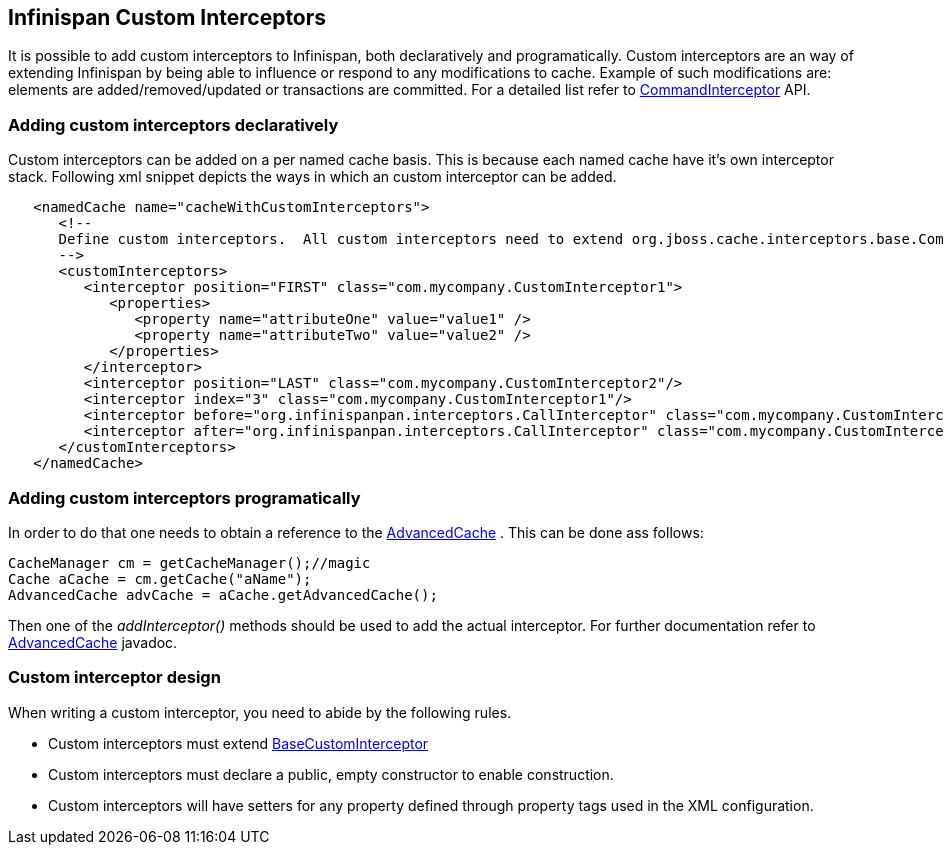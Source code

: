==  Infinispan Custom Interceptors
It is possible to add custom interceptors to Infinispan, both declaratively and programatically. Custom interceptors are an way of extending Infinispan by being able to influence or respond to any modifications to cache. Example of such modifications are: elements are added/removed/updated or transactions are committed. For a detailed list refer to link:$$http://infinispan.sourceforge.net/4.0/apidocs/org/infinispan/interceptors/base/CommandInterceptor.html$$[CommandInterceptor] API. 

=== Adding custom interceptors declaratively
Custom interceptors can be added on a per named cache basis. This is because each named cache have it's own interceptor stack. Following xml snippet depicts the ways in which an custom interceptor can be added. 

[source,xml]
----
   <namedCache name="cacheWithCustomInterceptors">
      <!--
      Define custom interceptors.  All custom interceptors need to extend org.jboss.cache.interceptors.base.CommandInterceptor
      -->
      <customInterceptors>
         <interceptor position="FIRST" class="com.mycompany.CustomInterceptor1">
            <properties>
               <property name="attributeOne" value="value1" />
               <property name="attributeTwo" value="value2" />
            </properties>
         </interceptor>
         <interceptor position="LAST" class="com.mycompany.CustomInterceptor2"/>
         <interceptor index="3" class="com.mycompany.CustomInterceptor1"/>
         <interceptor before="org.infinispanpan.interceptors.CallInterceptor" class="com.mycompany.CustomInterceptor2"/>
         <interceptor after="org.infinispanpan.interceptors.CallInterceptor" class="com.mycompany.CustomInterceptor1"/>
      </customInterceptors>
   </namedCache>


----

=== Adding custom interceptors programatically
In order to do that one needs to obtain a reference to the link:$$http://infinispan.sourceforge.net/4.0/apidocs/org/infinispan/AdvancedCache.html$$[AdvancedCache] . This can be done ass follows: 

[source,java]
----
CacheManager cm = getCacheManager();//magic
Cache aCache = cm.getCache("aName");
AdvancedCache advCache = aCache.getAdvancedCache();

----

Then one of the _addInterceptor()_ methods should be used to add the actual interceptor. For further documentation refer to link:$$http://infinispan.sourceforge.net/4.0/apidocs/org/infinispan/AdvancedCache.html$$[AdvancedCache] javadoc. 

=== Custom interceptor design
When writing a custom interceptor, you need to abide by the following rules.

*  Custom interceptors must extend link:$$http://docs.jboss.org/infinispan/5.1/apidocs/org/infinispan/interceptors/base/BaseCustomInterceptor.html$$[BaseCustomInterceptor] 

* Custom interceptors must declare a public, empty constructor to enable construction.

* Custom interceptors will have setters for any property defined through property tags used in the XML configuration.
